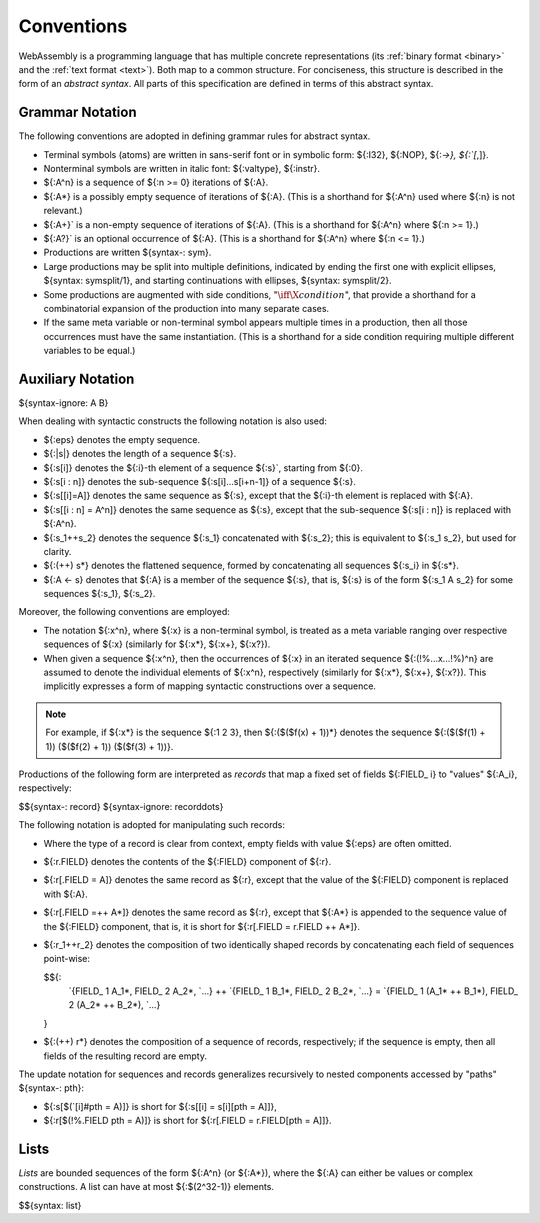 .. index:: ! abstract syntax

Conventions
-----------

WebAssembly is a programming language that has multiple concrete representations
(its :ref:`binary format <binary>` and the :ref:`text format <text>`).
Both map to a common structure.
For conciseness, this structure is described in the form of an *abstract syntax*.
All parts of this specification are defined in terms of this abstract syntax.


.. index:: ! grammar notation, notation
   single: abstract syntax; grammar
   pair: abstract syntax; notation
.. _grammar:

Grammar Notation
~~~~~~~~~~~~~~~~

The following conventions are adopted in defining grammar rules for abstract syntax.

* Terminal symbols (atoms) are written in sans-serif font or in symbolic form: ${:I32}, ${:NOP}, ${:`->}, ${:`[`,]}.

* Nonterminal symbols are written in italic font: ${:valtype}, ${:instr}.

* ${:A^n} is a sequence of ${:n >= 0} iterations of ${:A}.

* ${:A*} is a possibly empty sequence of iterations of ${:A}.
  (This is a shorthand for ${:A^n} used where ${:n} is not relevant.)

* ${:A+}` is a non-empty sequence of iterations of ${:A}.
  (This is a shorthand for ${:A^n} where ${:n >= 1}.)

* ${:A?}` is an optional occurrence of ${:A}.
  (This is a shorthand for ${:A^n} where ${:n <= 1}.)

* Productions are written ${syntax-: sym}.

* Large productions may be split into multiple definitions, indicated by ending the first one with explicit ellipses, ${syntax: symsplit/1}, and starting continuations with ellipses, ${syntax: symsplit/2}.

* Some productions are augmented with side conditions, ":math:`\iff \X{condition}`", that provide a shorthand for a combinatorial expansion of the production into many separate cases.

* If the same meta variable or non-terminal symbol appears multiple times in a production, then all those occurrences must have the same instantiation.
  (This is a shorthand for a side condition requiring multiple different variables to be equal.)


.. _notation-epsilon:
.. _notation-length:
.. _notation-index:
.. _notation-slice:
.. _notation-replace:
.. _notation-record:
.. _notation-project:
.. _notation-concat:
.. _notation-compose:

Auxiliary Notation
~~~~~~~~~~~~~~~~~~

${syntax-ignore: A B}

When dealing with syntactic constructs the following notation is also used:

* ${:eps} denotes the empty sequence.

* ${:|s|} denotes the length of a sequence ${:s}.

* ${:s[i]} denotes the ${:i}-th element of a sequence ${:s}`, starting from ${:0}.

* ${:s[i : n]} denotes the sub-sequence ${:s[i]...s[i+n-1]} of a sequence ${:s}.

* ${:s[[i]=A]} denotes the same sequence as ${:s},
  except that the ${:i}-th element is replaced with ${:A}.

* ${:s[[i : n] = A^n]} denotes the same sequence as ${:s},
  except that the sub-sequence ${:s[i : n]} is replaced with ${:A^n}.

* ${:s_1++s_2} denotes the sequence ${:s_1} concatenated with ${:s_2};
  this is equivalent to ${:s_1 s_2}, but used for clarity.

* ${:(++) s*} denotes the flattened sequence, formed by concatenating all sequences ${:s_i} in ${:s*}.

* ${:A <- s} denotes that ${:A} is a member of the sequence ${:s}, that is, ${:s} is of the form ${:s_1 A s_2} for some sequences ${:s_1}, ${:s_2}.

Moreover, the following conventions are employed:

* The notation ${:x^n}, where ${:x} is a non-terminal symbol, is treated as a meta variable ranging over respective sequences of ${:x} (similarly for ${:x*}, ${:x+}, ${:x?}).

* When given a sequence ${:x^n},
  then the occurrences of ${:x} in an iterated sequence ${:(!%...x...!%)^n} are assumed to denote the individual elements of ${:x^n}, respectively
  (similarly for ${:x*}, ${:x+}, ${:x?}).
  This implicitly expresses a form of mapping syntactic constructions over a sequence.

.. note::
   For example, if ${:x*} is the sequence ${:1 2 3}, then ${:($($f(x) + 1))*} denotes the sequence ${:($($f(1) + 1)) ($($f(2) + 1)) ($($f(3) + 1))}.

Productions of the following form are interpreted as *records* that map a fixed set of fields ${:FIELD_ i} to "values" ${:A_i}, respectively:

$${syntax-: record}
${syntax-ignore: recorddots}

The following notation is adopted for manipulating such records:

* Where the type of a record is clear from context, empty fields with value ${:eps} are often omitted.

* ${:r.FIELD} denotes the contents of the ${:FIELD} component of ${:r}.

* ${:r[.FIELD = A]} denotes the same record as ${:r},
  except that the value of the ${:FIELD} component is replaced with ${:A}.

* ${:r[.FIELD =++ A*]} denotes the same record as ${:r},
  except that ${:A*} is appended to the sequence value of the ${:FIELD} component,
  that is, it is short for ${:r[.FIELD = r.FIELD ++ A*]}.

* ${:r_1++r_2} denotes the composition of two identically shaped records by concatenating each field of sequences point-wise:

  $${:
    `{FIELD_ 1 A_1*, FIELD_ 2 A_2*, `...} ++ `{FIELD_ 1 B_1*, FIELD_ 2 B_2*, `...} = `{FIELD_ 1 (A_1* ++ B_1*), FIELD_ 2 (A_2* ++ B_2*), `...}
  }

* ${:(++) r*} denotes the composition of a sequence of records, respectively; if the sequence is empty, then all fields of the resulting record are empty.

The update notation for sequences and records generalizes recursively to nested components accessed by "paths" ${syntax-: pth}:

* ${:s[$(`[i]#pth = A)]} is short for ${:s[[i] = s[i][pth = A]]},

* ${:r[$(!%.FIELD pth = A)]} is short for ${:r[.FIELD = r.FIELD[pth = A]]}.



.. index:: ! list
   pair: abstract syntax; list
.. _syntax-list:

Lists
~~~~~

*Lists* are bounded sequences of the form ${:A^n} (or ${:A*}),
where the ${:A} can either be values or complex constructions.
A list can have at most ${:$(2^32-1)} elements.

$${syntax: list}
